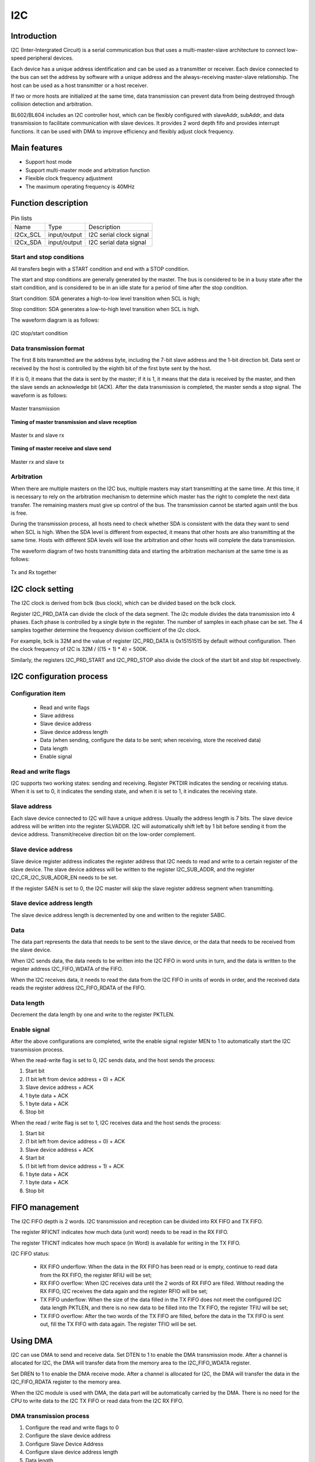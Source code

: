 ==========
I2C
==========

Introduction
===================
I2C (Inter-Intergrated Circuit) is a serial communication bus that uses a multi-master-slave architecture to connect low-speed peripheral devices.

Each device has a unique address identification and can be used as a transmitter or receiver. Each device connected to the bus can set the address by software with a unique address and the always-receiving master-slave relationship. The host can be used as a host transmitter or a host receiver.

If two or more hosts are initialized at the same time, data transmission can prevent data from being destroyed through collision detection and arbitration.

BL602/BL604 includes an I2C controller host, which can be flexibly configured with slaveAddr, subAddr, and data transmission to facilitate communication with slave devices. It provides 2 word depth fifo and provides interrupt functions. It can be used with DMA to improve efficiency and flexibly adjust clock frequency.

Main features
==================
- Support host mode
- Support multi-master mode and arbitration function
- Flexible clock frequency adjustment
- The maximum operating frequency is 40MHz

Function description
=============================

.. table:: Pin lists

    +----------+--------------+---------------------------+
    |   Name   |   Type       |    Description            |
    +----------+--------------+---------------------------+
    | I2Cx_SCL | input/output | I2C serial clock signal   |
    +----------+--------------+---------------------------+
    | I2Cx_SDA | input/output | I2C serial data signal    |
    +----------+--------------+---------------------------+

Start and stop conditions
---------------------------
All transfers begin with a START condition and end with a STOP condition.

The start and stop conditions are generally generated by the master. The bus is considered to be in a busy state after the start condition, and is considered to be in an idle state for a period of time after the stop condition.

Start condition: SDA generates a high-to-low level transition when SCL is high;

Stop condition: SDA generates a low-to-high level transition when SCL is high.

The waveform diagram is as follows:

.. figure:: ../../picture/I2CStopStart.png
   :align: center

   I2C stop/start condition

Data transmission format
---------------------------------
The first 8 bits transmitted are the address byte, including the 7-bit slave address and the 1-bit direction bit. Data sent or received by the host is controlled by the eighth bit of the first byte sent by the host.

If it is 0, it means that the data is sent by the master; if it is 1, it means that the data is received by the master, and then the slave sends an acknowledge bit (ACK). After the data transmission is completed, the master sends a stop signal. The waveform is as follows:

.. figure:: ../../picture/I2CMasterTxRx.png
   :align: center

   Master transmission

**Timing of master transmission and slave reception**

.. figure:: ../../picture/I2CMasterTxSlaveRx.png
   :align: center

   Master tx and slave rx

**Timing of master receive and slave send**

.. figure:: ../../picture/I2CMasterRxSlaveTx.png
   :align: center

   Master rx and slave tx

Arbitration
-------------------
When there are multiple masters on the I2C bus, multiple masters may start transmitting at the same time. At this time, it is necessary to rely on the arbitration mechanism to determine which master has the right to complete the next data transfer. The remaining masters must give up control of the bus. The transmission cannot be started again until the bus is free.

During the transmission process, all hosts need to check whether SDA is consistent with the data they want to send when SCL is high. When the SDA level is different from expected, it means that other hosts are also transmitting at the same time. Hosts with different SDA levels will lose the arbitration and other hosts will complete the data transmission.

The waveform diagram of two hosts transmitting data and starting the arbitration mechanism at the same time is as follows:

.. figure:: ../../picture/I2CTxRxTogether.png
   :align: center

   Tx and Rx together


I2C clock setting
=====================


The I2C clock is derived from bclk (bus clock), which can be divided based on the bclk clock.

Register I2C_PRD_DATA can divide the clock of the data segment. The i2c module divides the data transmission into 4 phases. Each phase is controlled by a single byte in the register. The number of samples in each phase can be set. The 4 samples together determine the frequency division coefficient of the i2c clock. 

For example, bclk is 32M and the value of register I2C_PRD_DATA is 0x15151515 by default without configuration. Then the clock frequency of I2C is 32M / ((15 + 1) * 4) = 500K.

Similarly, the registers I2C_PRD_START and I2C_PRD_STOP also divide the clock of the start bit and stop bit respectively.


I2C configuration process
===============================

Configuration item
----------------------

 - Read and write flags
 - Slave address
 - Slave device address
 - Slave device address length
 - Data (when sending, configure the data to be sent; when receiving, store the received data)
 - Data length
 - Enable signal

Read and write flags
--------------------------

I2C supports two working states: sending and receiving. Register PKTDIR indicates the sending or receiving status. When it is set to 0, it indicates the sending state, and when it is set to 1, it indicates the receiving state.

Slave address
---------------

Each slave device connected to I2C will have a unique address. Usually the address length is 7 bits. The slave device address will be written into the register SLVADDR. I2C will automatically shift left by 1 bit before sending it from the device address. Transmit/receive direction bit on the low-order complement.

Slave device address
----------------------

Slave device register address indicates the register address that I2C needs to read and write to a certain register of the slave device. The slave device address will be written to the register I2C_SUB_ADDR, and the register I2C_CR_I2C_SUB_ADDR_EN needs to be set.

If the register SAEN is set to 0, the I2C master will skip the slave register address segment when transmitting.

Slave device address length
--------------------------------

The slave device address length is decremented by one and written to the register SABC.

Data
--------

The data part represents the data that needs to be sent to the slave device, or the data that needs to be received from the slave device.

When I2C sends data, the data needs to be written into the I2C FIFO in word units in turn, and the data is written to the register address I2C_FIFO_WDATA of the FIFO.

When the I2C receives data, it needs to read the data from the I2C FIFO in units of words in order, and the received data reads the register address I2C_FIFO_RDATA of the FIFO.

Data length
---------------

Decrement the data length by one and write to the register PKTLEN.

Enable signal
-----------------

After the above configurations are completed, write the enable signal register MEN to 1 to automatically start the I2C transmission process.

When the read-write flag is set to 0, I2C sends data, and the host sends the process:

1. Start bit

2. (1 bit left from device address + 0) + ACK

3. Slave device address + ACK

4. 1 byte data + ACK

5. 1 byte data + ACK

6. Stop bit

When the read / write flag is set to 1, I2C receives data and the host sends the process:

1. Start bit

2. (1 bit left from device address + 0) + ACK

3. Slave device address + ACK

4. Start bit

5. (1 bit left from device address + 1) + ACK

6. 1 byte data + ACK

7. 1 byte data + ACK

8. Stop bit


FIFO management
===================

The I2C FIFO depth is 2 words. I2C transmission and reception can be divided into RX FIFO and TX FIFO.

The register RFICNT indicates how much data (unit word) needs to be read in the RX FIFO.

The register TFICNT indicates how much space (in Word) is available for writing in the TX FIFO.

I2C FIFO status:

 - RX FIFO underflow: When the data in the RX FIFO has been read or is empty, continue to read data from the RX FIFO, the register RFIU will be set;

 - RX FIFO overflow: When I2C receives data until the 2 words of RX FIFO are filled. Without reading the RX FIFO, I2C receives the data again and the register RFIO will be set;

 - TX FIFO underflow: When the size of the data filled in the TX FIFO does not meet the configured I2C data length PKTLEN, and there is no new data to be filled into the TX FIFO, the register TFIU will be set;

 - TX FIFO overflow: After the two words of the TX FIFO are filled, before the data in the TX FIFO is sent out, fill the TX FIFO with data again. The register TFIO will be set.

Using DMA
============

I2C can use DMA to send and receive data. Set DTEN to 1 to enable the DMA transmission mode. After a channel is allocated for I2C, the DMA will transfer data from the memory area to the I2C_FIFO_WDATA register.

Set DREN to 1 to enable the DMA receive mode. After a channel is allocated for I2C, the DMA will transfer the data in the I2C_FIFO_RDATA register to the memory area.

When the I2C module is used with DMA, the data part will be automatically carried by the DMA. There is no need for the CPU to write data to the I2C TX FIFO or read data from the I2C RX FIFO.

DMA transmission process
----------------------------

1. Configure the read and write flags to 0

2. Configure the slave device address

3. Configure Slave Device Address

4. Configure slave device address length

5. Data length

6. Set the enable signal register

7. Configure DMA transfer size

8. Configure DMA source address transfer width

9. Configure the DMA destination address transfer width (Note that when I2C is used with DMA, the destination address transfer width needs to be set to 32bits and used in word alignment)

10. Configure the DMA source address as the memory address to store the transmitted data

11. Configure the DMA destination address as I2C TX FIFO address, I2C_FIFO_WDATA

12. Enable DMA

DMA receiving process
--------------------------

1. Configure the read and write flags to 1

2. Configure the slave device address

3. Configure Slave Device Address

4. Configure slave device address length

5. Data length

6. Set the enable signal register

7. Configure DMA transfer size

8. Configure the DMA source address transfer width (Note that when I2C is used with DMA, the source address transfer width needs to be set to 32bits and used in word alignment)

9. Configure DMA destination address transfer width

10. Configure the DMA source address as I2C RX FIFO address, I2C_FIFO_RDATA

11. Configure the DMA destination address as the memory address to store the received data

12. Enable DMA

Interrupt
============

I2C includes the following interrupts:

 - I2C_TRANS_END_INT: I2C transfer end interrupt
 - I2C_TX_FIFO_READY_INT: Interrupt is triggered when I2C TX FIFO has free space available for filling
 - I2C_RX_FIFO_READY_INT: When I2C RX FIFO receives data, trigger interrupt
 - I2C_NACK_RECV_INT: When the I2C module detects a NACK state, an interrupt is triggered
 - I2C_ARB_LOST_INT: I2C arbitration lost interrupt
 - I2C_FIFO_ERR_INT: I2C FIFO ERROR interrupt


Register description
==========================

+----------------------+----------------------------------+
| Name                 | Description                      |
+----------------------+----------------------------------+
| `i2c_config`_        | I2C configuration register       |
+----------------------+----------------------------------+
| `i2c_int_sts`_       | I2C interrupt status             |
+----------------------+----------------------------------+
| `i2c_sub_addr`_      | I2C sub-address configuration    |
+----------------------+----------------------------------+
| `i2c_bus_busy`_      | I2C bus busy control register    |
+----------------------+----------------------------------+
| `i2c_prd_start`_     | I2C length of start phase        |
+----------------------+----------------------------------+
| `i2c_prd_stop`_      | I2C length of stop phase         |
+----------------------+----------------------------------+
| `i2c_prd_data`_      | I2C length of data phase         |
+----------------------+----------------------------------+
| `i2c_fifo_config_0`_ | I2C FIFO configuration register0 |
+----------------------+----------------------------------+
| `i2c_fifo_config_1`_ | I2C FIFO configuration register1 |
+----------------------+----------------------------------+
| `i2c_fifo_wdata`_    | I2C FIFO write data              |
+----------------------+----------------------------------+
| `i2c_fifo_rdata`_    | I2C FIFO read data               |
+----------------------+----------------------------------+

i2c_config
------------
 
**Address：**  0x4000a300
 

+-----------+-----------+-----------+-----------+-----------+-----------+-----------+-----------+-----------+-----------+-----------+-----------+-----------+-----------+-----------+-----------+ 
| 31        | 30        | 29        | 28        | 27        | 26        | 25        | 24        | 23        | 22        | 21        | 20        | 19        | 18        | 17        | 16        | 
+-----------+-----------+-----------+-----------+-----------+-----------+-----------+-----------+-----------+-----------+-----------+-----------+-----------+-----------+-----------+-----------+ 
| DEGCNT                                        | RSVD                                          | PKTLEN                                                                                        |
+-----------+-----------+-----------+-----------+-----------+-----------+-----------+-----------+-----------+-----------+-----------+-----------+-----------+-----------+-----------+-----------+ 
| 15        | 14        | 13        | 12        | 11        | 10        | 9         | 8         | 7         | 6         | 5         | 4         | 3         | 2         | 1         | 0         |
+-----------+-----------+-----------+-----------+-----------+-----------+-----------+-----------+-----------+-----------+-----------+-----------+-----------+-----------+-----------+-----------+ 
| RSVD      | SLVADDR                                                                           | RSVD      | SABC                  | SAEN      | SCLSEN    | DEGEN     | PKTDIR    | MEN       |
+-----------+-----------+-----------+-----------+-----------+-----------+-----------+-----------+-----------+-----------+-----------+-----------+-----------+-----------+-----------+-----------+ 

+----------+----------+--------+-------------+----------------------------------------------------------------------------------------------------------------------------------------------+
| Bit      | Name     |Type    | Reset       | Description                                                                                                                                  |
+----------+----------+--------+-------------+----------------------------------------------------------------------------------------------------------------------------------------------+
| 31:28    | DEGCNT   | R/W    | 4'D0        | De-glitch function cycle count                                                                                                               |
+----------+----------+--------+-------------+----------------------------------------------------------------------------------------------------------------------------------------------+
| 27:24    | RSVD     |        |             |                                                                                                                                              |
+----------+----------+--------+-------------+----------------------------------------------------------------------------------------------------------------------------------------------+
| 23:16    | PKTLEN   | R/W    | 8'D0        | Packet length (unit: byte)                                                                                                                   |
+----------+----------+--------+-------------+----------------------------------------------------------------------------------------------------------------------------------------------+
| 15       | RSVD     |        |             |                                                                                                                                              |
+----------+----------+--------+-------------+----------------------------------------------------------------------------------------------------------------------------------------------+
| 14:8     | SLVADDR  | R/W    | 7'D0        | Slave address for I2C transaction (target address)                                                                                           |
+----------+----------+--------+-------------+----------------------------------------------------------------------------------------------------------------------------------------------+
| 7        | RSVD     |        |             |                                                                                                                                              |
+----------+----------+--------+-------------+----------------------------------------------------------------------------------------------------------------------------------------------+
| 6:5      | SABC     | R/W    | 2'D0        | Sub-address field byte count                                                                                                                 |
+          +          +        +             +                                                                                                                                              +
|          |          |        |             | 2'd0: 1-byte, 2'd1: 2-byte, 2'd2: 3-byte, 2'd3: 4-byte                                                                                       |
+----------+----------+--------+-------------+----------------------------------------------------------------------------------------------------------------------------------------------+
| 4        | SAEN     | R/W    | 1'B0        | Enable signal of I2C sub-address field                                                                                                       |
+----------+----------+--------+-------------+----------------------------------------------------------------------------------------------------------------------------------------------+
| 3        | SCLSEN   | R/W    | 1'B1        | Enable signal of I2C SCL synchronization, should be enabled to support Multi-Master and Clock-Stretching                                     |
+          +          +        +             +                                                                                                                                              +
|          |          |        |             | (Normally should not be turned-off)                                                                                                          |
+----------+----------+--------+-------------+----------------------------------------------------------------------------------------------------------------------------------------------+
| 2        | DEGEN    | R/W    | 1'B0        | Enable signal of I2C input de-glitch function (for all input pins)                                                                           |
+----------+----------+--------+-------------+----------------------------------------------------------------------------------------------------------------------------------------------+
| 1        | PKTDIR   | R/W    | 1'B1        | Transfer direction of the packet                                                                                                             |
+          +          +        +             +                                                                                                                                              +
|          |          |        |             | 1'b0: Write; 1'b1: Read                                                                                                                      |
+----------+----------+--------+-------------+----------------------------------------------------------------------------------------------------------------------------------------------+
| 0        | MEN      | R/W    | 1'B0        | Enable signal of I2C Master function                                                                                                         |
+          +          +        +             +                                                                                                                                              +
|          |          |        |             | Asserting this bit will trigger the transaction, and should be de-asserted after finish                                                      |
+----------+----------+--------+-------------+----------------------------------------------------------------------------------------------------------------------------------------------+

i2c_int_sts
-------------
 
**Address：**  0x4000a304
 

+-----------+-----------+-----------+-----------+-----------+-----------+-----------+-----------+-----------+-----------+-----------+-----------+-----------+-----------+-----------+-----------+ 
| 31        | 30        | 29        | 28        | 27        | 26        | 25        | 24        | 23        | 22        | 21        | 20        | 19        | 18        | 17        | 16        | 
+-----------+-----------+-----------+-----------+-----------+-----------+-----------+-----------+-----------+-----------+-----------+-----------+-----------+-----------+-----------+-----------+ 
| RSVD                  | FEREN     | ARBEN     | NAKEN     | RXFEN     | TXFEN     | ENDEN     | RSVD                              | ARBCLR    | NAKCLR    | RSVD                  | ENDCLR    |
+-----------+-----------+-----------+-----------+-----------+-----------+-----------+-----------+-----------+-----------+-----------+-----------+-----------+-----------+-----------+-----------+ 
| 15        | 14        | 13        | 12        | 11        | 10        | 9         | 8         | 7         | 6         | 5         | 4         | 3         | 2         | 1         | 0         |
+-----------+-----------+-----------+-----------+-----------+-----------+-----------+-----------+-----------+-----------+-----------+-----------+-----------+-----------+-----------+-----------+ 
| RSVD                  | FERMASK   | ARBMASK   | NAKMASK   | RXFMASK   | TXFMASK   | ENDMASK   | RSVD                  | FERINT    | ARBINT    | NAKINT    | RXFINT    | TXFINT    | ENDINT    |
+-----------+-----------+-----------+-----------+-----------+-----------+-----------+-----------+-----------+-----------+-----------+-----------+-----------+-----------+-----------+-----------+ 

+----------+----------+--------+-------------+-------------------------------------------------------------------------------------------------+
| Bit      | Name     |Type    | Reset       | Description                                                                                     |
+----------+----------+--------+-------------+-------------------------------------------------------------------------------------------------+
| 31:30    | RSVD     |        |             |                                                                                                 |
+----------+----------+--------+-------------+-------------------------------------------------------------------------------------------------+
| 29       | FEREN    | R/W    | 1'B1        | Interrupt enable of i2c_fer_int                                                                 |
+----------+----------+--------+-------------+-------------------------------------------------------------------------------------------------+
| 28       | ARBEN    | R/W    | 1'B1        | Interrupt enable of i2c_arb_int                                                                 |
+----------+----------+--------+-------------+-------------------------------------------------------------------------------------------------+
| 27       | NAKEN    | R/W    | 1'B1        | Interrupt enable of i2c_nak_int                                                                 |
+----------+----------+--------+-------------+-------------------------------------------------------------------------------------------------+
| 26       | RXFEN    | R/W    | 1'B1        | Interrupt enable of i2c_rxf_int                                                                 |
+----------+----------+--------+-------------+-------------------------------------------------------------------------------------------------+
| 25       | TXFEN    | R/W    | 1'B1        | Interrupt enable of i2c_txf_int                                                                 |
+----------+----------+--------+-------------+-------------------------------------------------------------------------------------------------+
| 24       | ENDEN    | R/W    | 1'B1        | Interrupt enable of i2c_end_int                                                                 |
+----------+----------+--------+-------------+-------------------------------------------------------------------------------------------------+
| 23:21    | RSVD     |        |             |                                                                                                 |
+----------+----------+--------+-------------+-------------------------------------------------------------------------------------------------+
| 20       | ARBCLR   | W1C    | 1'B0        | Interrupt clear of i2c_arb_int                                                                  |
+----------+----------+--------+-------------+-------------------------------------------------------------------------------------------------+
| 19       | NAKCLR   | W1C    | 1'B0        | Interrupt clear of i2c_nak_int                                                                  |
+----------+----------+--------+-------------+-------------------------------------------------------------------------------------------------+
| 18:17    | RSVD     |        |             |                                                                                                 |
+----------+----------+--------+-------------+-------------------------------------------------------------------------------------------------+
| 16       | ENDCLR   | W1C    | 1'B0        | Interrupt clear of i2c_end_int                                                                  |
+----------+----------+--------+-------------+-------------------------------------------------------------------------------------------------+
| 15:14    | RSVD     |        |             |                                                                                                 |
+----------+----------+--------+-------------+-------------------------------------------------------------------------------------------------+
| 13       | FERMASK  | R/W    | 1'B1        | Interrupt mask of i2c_fer_int                                                                   |
+----------+----------+--------+-------------+-------------------------------------------------------------------------------------------------+
| 12       | ARBMASK  | R/W    | 1'B1        | Interrupt mask of i2c_arb_int                                                                   |
+----------+----------+--------+-------------+-------------------------------------------------------------------------------------------------+
| 11       | NAKMASK  | R/W    | 1'B1        | Interrupt mask of i2c_nak_int                                                                   |
+----------+----------+--------+-------------+-------------------------------------------------------------------------------------------------+
| 10       | RXFMASK  | R/W    | 1'B1        | Interrupt mask of i2c_rxf_int                                                                   |
+----------+----------+--------+-------------+-------------------------------------------------------------------------------------------------+
| 9        | TXFMASK  | R/W    | 1'B1        | Interrupt mask of i2c_txf_int                                                                   |
+----------+----------+--------+-------------+-------------------------------------------------------------------------------------------------+
| 8        | ENDMASK  | R/W    | 1'B1        | Interrupt mask of i2c_end_int                                                                   |
+----------+----------+--------+-------------+-------------------------------------------------------------------------------------------------+
| 7:6      | RSVD     |        |             |                                                                                                 |
+----------+----------+--------+-------------+-------------------------------------------------------------------------------------------------+
| 5        | FERINT   | R      | 1'B0        | I2C TX/RX FIFO error interrupt, auto-cleared when FIFO overflow/underflow error flag is cleared |
+----------+----------+--------+-------------+-------------------------------------------------------------------------------------------------+
| 4        | ARBINT   | R      | 1'B0        | I2C arbitration lost interrupt                                                                  |
+----------+----------+--------+-------------+-------------------------------------------------------------------------------------------------+
| 3        | NAKINT   | R      | 1'B0        | I2C NACK-received interrupt                                                                     |
+----------+----------+--------+-------------+-------------------------------------------------------------------------------------------------+
| 2        | RXFINT   | R      | 1'B0        | I2C RX FIFO ready (rx_fifo_cnt > rx_fifo_th) interrupt, auto-cleared when data is popped        |
+----------+----------+--------+-------------+-------------------------------------------------------------------------------------------------+
| 1        | TXFINT   | R      | 1'B0        | I2C TX FIFO ready (tx_fifo_cnt > tx_fifo_th) interrupt, auto-cleared when data is pushed        |
+----------+----------+--------+-------------+-------------------------------------------------------------------------------------------------+
| 0        | ENDINT   | R      | 1'B0        | I2C transfer end interrupt                                                                      |
+----------+----------+--------+-------------+-------------------------------------------------------------------------------------------------+

i2c_sub_addr
--------------
 
**Address：**  0x4000a308
 

+-----------+-----------+-----------+-----------+-----------+-----------+-----------+-----------+-----------+-----------+-----------+-----------+-----------+-----------+-----------+-----------+ 
| 31        | 30        | 29        | 28        | 27        | 26        | 25        | 24        | 23        | 22        | 21        | 20        | 19        | 18        | 17        | 16        | 
+-----------+-----------+-----------+-----------+-----------+-----------+-----------+-----------+-----------+-----------+-----------+-----------+-----------+-----------+-----------+-----------+ 
| SUBAB3                                                                                        | SUBAB2                                                                                        |
+-----------+-----------+-----------+-----------+-----------+-----------+-----------+-----------+-----------+-----------+-----------+-----------+-----------+-----------+-----------+-----------+ 
| 15        | 14        | 13        | 12        | 11        | 10        | 9         | 8         | 7         | 6         | 5         | 4         | 3         | 2         | 1         | 0         |
+-----------+-----------+-----------+-----------+-----------+-----------+-----------+-----------+-----------+-----------+-----------+-----------+-----------+-----------+-----------+-----------+ 
| SUBAB1                                                                                        | SUBAB0                                                                                        |
+-----------+-----------+-----------+-----------+-----------+-----------+-----------+-----------+-----------+-----------+-----------+-----------+-----------+-----------+-----------+-----------+ 

+----------+----------+--------+-------------+---------------------------------------------------------------------+
| Bit      | Name     |Type    | Reset       | Description                                                         |
+----------+----------+--------+-------------+---------------------------------------------------------------------+
| 31:24    | SUBAB3   | R/W    | 8'D0        | I2C sub-address field - byte[3]                                     |
+----------+----------+--------+-------------+---------------------------------------------------------------------+
| 23:16    | SUBAB2   | R/W    | 8'D0        | I2C sub-address field - byte[2]                                     |
+----------+----------+--------+-------------+---------------------------------------------------------------------+
| 15:8     | SUBAB1   | R/W    | 8'D0        | I2C sub-address field - byte[1]                                     |
+----------+----------+--------+-------------+---------------------------------------------------------------------+
| 7:0      | SUBAB0   | R/W    | 8'D0        | I2C sub-address field - byte[0] (sub-address starts from this byte) |
+----------+----------+--------+-------------+---------------------------------------------------------------------+

i2c_bus_busy
--------------
 
**Address：**  0x4000a30c
 

+-----------+-----------+-----------+-----------+-----------+-----------+-----------+-----------+-----------+-----------+-----------+-----------+-----------+-----------+-----------+-----------+ 
| 31        | 30        | 29        | 28        | 27        | 26        | 25        | 24        | 23        | 22        | 21        | 20        | 19        | 18        | 17        | 16        | 
+-----------+-----------+-----------+-----------+-----------+-----------+-----------+-----------+-----------+-----------+-----------+-----------+-----------+-----------+-----------+-----------+ 
| RSVD                                                                                                                                                                                          |
+-----------+-----------+-----------+-----------+-----------+-----------+-----------+-----------+-----------+-----------+-----------+-----------+-----------+-----------+-----------+-----------+ 
| 15        | 14        | 13        | 12        | 11        | 10        | 9         | 8         | 7         | 6         | 5         | 4         | 3         | 2         | 1         | 0         |
+-----------+-----------+-----------+-----------+-----------+-----------+-----------+-----------+-----------+-----------+-----------+-----------+-----------+-----------+-----------+-----------+ 
| RSVD                                                                                                                                                                  | BUSYCLR   | BUSY      |
+-----------+-----------+-----------+-----------+-----------+-----------+-----------+-----------+-----------+-----------+-----------+-----------+-----------+-----------+-----------+-----------+ 

+----------+----------+--------+-------------+-------------------------------------------------------------------------------+
| Bit      | Name     |Type    | Reset       | Description                                                                   |
+----------+----------+--------+-------------+-------------------------------------------------------------------------------+
| 31:2     | RSVD     |        |             |                                                                               |
+----------+----------+--------+-------------+-------------------------------------------------------------------------------+
| 1        | BUSYCLR  | W1C    | 1'B0        | Clear signal of bus_busy status, not for normal usage (in case I2C bus hangs) |
+----------+----------+--------+-------------+-------------------------------------------------------------------------------+
| 0        | BUSY     | R      | 1'B0        | Indicator of I2C bus busy                                                     |
+----------+----------+--------+-------------+-------------------------------------------------------------------------------+

i2c_prd_start
---------------
 
**Address：**  0x4000a310
 

+-----------+-----------+-----------+-----------+-----------+-----------+-----------+-----------+-----------+-----------+-----------+-----------+-----------+-----------+-----------+-----------+ 
| 31        | 30        | 29        | 28        | 27        | 26        | 25        | 24        | 23        | 22        | 21        | 20        | 19        | 18        | 17        | 16        | 
+-----------+-----------+-----------+-----------+-----------+-----------+-----------+-----------+-----------+-----------+-----------+-----------+-----------+-----------+-----------+-----------+ 
| PRDSPH3                                                                                       | PRDSPH2                                                                                       |
+-----------+-----------+-----------+-----------+-----------+-----------+-----------+-----------+-----------+-----------+-----------+-----------+-----------+-----------+-----------+-----------+ 
| 15        | 14        | 13        | 12        | 11        | 10        | 9         | 8         | 7         | 6         | 5         | 4         | 3         | 2         | 1         | 0         |
+-----------+-----------+-----------+-----------+-----------+-----------+-----------+-----------+-----------+-----------+-----------+-----------+-----------+-----------+-----------+-----------+ 
| PRDSPH1                                                                                       | PRDSPH0                                                                                       |
+-----------+-----------+-----------+-----------+-----------+-----------+-----------+-----------+-----------+-----------+-----------+-----------+-----------+-----------+-----------+-----------+ 

+----------+----------+--------+-------------+-----------------------------------+
| Bit      | Name     |Type    | Reset       | Description                       |
+----------+----------+--------+-------------+-----------------------------------+
| 31:24    | PRDSPH3  | R/W    | 8'D15       | Length of START condition phase 3 |
+----------+----------+--------+-------------+-----------------------------------+
| 23:16    | PRDSPH2  | R/W    | 8'D15       | Length of START condition phase 2 |
+----------+----------+--------+-------------+-----------------------------------+
| 15:8     | PRDSPH1  | R/W    | 8'D15       | Length of START condition phase 1 |
+----------+----------+--------+-------------+-----------------------------------+
| 7:0      | PRDSPH0  | R/W    | 8'D15       | Length of START condition phase 0 |
+----------+----------+--------+-------------+-----------------------------------+

i2c_prd_stop
--------------
 
**Address：**  0x4000a314
 

+-----------+-----------+-----------+-----------+-----------+-----------+-----------+-----------+-----------+-----------+-----------+-----------+-----------+-----------+-----------+-----------+ 
| 31        | 30        | 29        | 28        | 27        | 26        | 25        | 24        | 23        | 22        | 21        | 20        | 19        | 18        | 17        | 16        | 
+-----------+-----------+-----------+-----------+-----------+-----------+-----------+-----------+-----------+-----------+-----------+-----------+-----------+-----------+-----------+-----------+ 
| PRDPPH3                                                                                       | PRDPPH2                                                                                       |
+-----------+-----------+-----------+-----------+-----------+-----------+-----------+-----------+-----------+-----------+-----------+-----------+-----------+-----------+-----------+-----------+ 
| 15        | 14        | 13        | 12        | 11        | 10        | 9         | 8         | 7         | 6         | 5         | 4         | 3         | 2         | 1         | 0         |
+-----------+-----------+-----------+-----------+-----------+-----------+-----------+-----------+-----------+-----------+-----------+-----------+-----------+-----------+-----------+-----------+ 
| PRDPPH1                                                                                       | PRDPPH0                                                                                       |
+-----------+-----------+-----------+-----------+-----------+-----------+-----------+-----------+-----------+-----------+-----------+-----------+-----------+-----------+-----------+-----------+ 

+----------+----------+--------+-------------+----------------------------------+
| Bit      | Name     |Type    | Reset       | Description                      |
+----------+----------+--------+-------------+----------------------------------+
| 31:24    | PRDPPH3  | R/W    | 8'D15       | Length of STOP condition phase 3 |
+----------+----------+--------+-------------+----------------------------------+
| 23:16    | PRDPPH2  | R/W    | 8'D15       | Length of STOP condition phase 2 |
+----------+----------+--------+-------------+----------------------------------+
| 15:8     | PRDPPH1  | R/W    | 8'D15       | Length of STOP condition phase 1 |
+----------+----------+--------+-------------+----------------------------------+
| 7:0      | PRDPPH0  | R/W    | 8'D15       | Length of STOP condition phase 0 |
+----------+----------+--------+-------------+----------------------------------+

i2c_prd_data
--------------
 
**Address：**  0x4000a318
 

+-----------+-----------+-----------+-----------+-----------+-----------+-----------+-----------+-----------+-----------+-----------+-----------+-----------+-----------+-----------+-----------+ 
| 31        | 30        | 29        | 28        | 27        | 26        | 25        | 24        | 23        | 22        | 21        | 20        | 19        | 18        | 17        | 16        | 
+-----------+-----------+-----------+-----------+-----------+-----------+-----------+-----------+-----------+-----------+-----------+-----------+-----------+-----------+-----------+-----------+ 
| PRDDPH3                                                                                       | PRDDPH2                                                                                       |
+-----------+-----------+-----------+-----------+-----------+-----------+-----------+-----------+-----------+-----------+-----------+-----------+-----------+-----------+-----------+-----------+ 
| 15        | 14        | 13        | 12        | 11        | 10        | 9         | 8         | 7         | 6         | 5         | 4         | 3         | 2         | 1         | 0         |
+-----------+-----------+-----------+-----------+-----------+-----------+-----------+-----------+-----------+-----------+-----------+-----------+-----------+-----------+-----------+-----------+ 
| PRDDPH1                                                                                       | PRDDPH0                                                                                       |
+-----------+-----------+-----------+-----------+-----------+-----------+-----------+-----------+-----------+-----------+-----------+-----------+-----------+-----------+-----------+-----------+ 

+----------+----------+--------+-------------+------------------------------------------------------------------------------------------------------------------------------------------+
| Bit      | Name     |Type    | Reset       | Description                                                                                                                              |
+----------+----------+--------+-------------+------------------------------------------------------------------------------------------------------------------------------------------+
| 31:24    | PRDDPH3  | R/W    | 8'D15       | Length of DATA phase 3                                                                                                                   |
+----------+----------+--------+-------------+------------------------------------------------------------------------------------------------------------------------------------------+
| 23:16    | PRDDPH2  | R/W    | 8'D15       | Length of DATA phase 2                                                                                                                   |
+----------+----------+--------+-------------+------------------------------------------------------------------------------------------------------------------------------------------+
| 15:8     | PRDDPH1  | R/W    | 8'D15       | Length of DATA phase 1                                                                                                                   |
+          +          +        +             +                                                                                                                                          +
|          |          |        |             | Note: This value should not be set to 8'd0, adjust source clock rate instead if higher I2C clock rate is required                        |
+----------+----------+--------+-------------+------------------------------------------------------------------------------------------------------------------------------------------+
| 7:0      | PRDDPH0  | R/W    | 8'D15       | Length of DATA phase 0                                                                                                                   |
+----------+----------+--------+-------------+------------------------------------------------------------------------------------------------------------------------------------------+

i2c_fifo_config_0
-------------------
 
**Address：**  0x4000a380
 

+-----------+-----------+-----------+-----------+-----------+-----------+-----------+-----------+-----------+-----------+-----------+-----------+-----------+-----------+-----------+-----------+ 
| 31        | 30        | 29        | 28        | 27        | 26        | 25        | 24        | 23        | 22        | 21        | 20        | 19        | 18        | 17        | 16        | 
+-----------+-----------+-----------+-----------+-----------+-----------+-----------+-----------+-----------+-----------+-----------+-----------+-----------+-----------+-----------+-----------+ 
| RSVD                                                                                                                                                                                          |
+-----------+-----------+-----------+-----------+-----------+-----------+-----------+-----------+-----------+-----------+-----------+-----------+-----------+-----------+-----------+-----------+ 
| 15        | 14        | 13        | 12        | 11        | 10        | 9         | 8         | 7         | 6         | 5         | 4         | 3         | 2         | 1         | 0         |
+-----------+-----------+-----------+-----------+-----------+-----------+-----------+-----------+-----------+-----------+-----------+-----------+-----------+-----------+-----------+-----------+ 
| RSVD                                                                                          | RFIU      | RFIO      | TFIU      | TFIO      | RFICLR    | TFICLR    | DREN      | DTEN      |
+-----------+-----------+-----------+-----------+-----------+-----------+-----------+-----------+-----------+-----------+-----------+-----------+-----------+-----------+-----------+-----------+ 

+----------+----------+--------+-------------+----------------------------------------------------------+
| Bit      | Name     |Type    | Reset       | Description                                              |
+----------+----------+--------+-------------+----------------------------------------------------------+
| 31:8     | RSVD     |        |             |                                                          |
+----------+----------+--------+-------------+----------------------------------------------------------+
| 7        | RFIU     | R      | 1'B0        | Underflow flag of RX FIFO, can be cleared by rx_fifo_clr |
+----------+----------+--------+-------------+----------------------------------------------------------+
| 6        | RFIO     | R      | 1'B0        | Overflow flag of RX FIFO, can be cleared by rx_fifo_clr  |
+----------+----------+--------+-------------+----------------------------------------------------------+
| 5        | TFIU     | R      | 1'B0        | Underflow flag of TX FIFO, can be cleared by tx_fifo_clr |
+----------+----------+--------+-------------+----------------------------------------------------------+
| 4        | TFIO     | R      | 1'B0        | Overflow flag of TX FIFO, can be cleared by tx_fifo_clr  |
+----------+----------+--------+-------------+----------------------------------------------------------+
| 3        | RFICLR   | W1C    | 1'B0        | Clear signal of RX FIFO                                  |
+----------+----------+--------+-------------+----------------------------------------------------------+
| 2        | TFICLR   | W1C    | 1'B0        | Clear signal of TX FIFO                                  |
+----------+----------+--------+-------------+----------------------------------------------------------+
| 1        | DREN     | R/W    | 1'B0        | Enable signal of dma_rx_req/ack interface                |
+----------+----------+--------+-------------+----------------------------------------------------------+
| 0        | DTEN     | R/W    | 1'B0        | Enable signal of dma_tx_req/ack interface                |
+----------+----------+--------+-------------+----------------------------------------------------------+

i2c_fifo_config_1
-------------------
 
**Address：**  0x4000a384
 

+-----------+-----------+-----------+-----------+-----------+-----------+-----------+-----------+-----------+-----------+-----------+-----------+-----------+-----------+-----------+-----------+ 
| 31        | 30        | 29        | 28        | 27        | 26        | 25        | 24        | 23        | 22        | 21        | 20        | 19        | 18        | 17        | 16        | 
+-----------+-----------+-----------+-----------+-----------+-----------+-----------+-----------+-----------+-----------+-----------+-----------+-----------+-----------+-----------+-----------+ 
| RSVD                                                                              | RFITH     | RSVD                                                                              | TFITH     |
+-----------+-----------+-----------+-----------+-----------+-----------+-----------+-----------+-----------+-----------+-----------+-----------+-----------+-----------+-----------+-----------+ 
| 15        | 14        | 13        | 12        | 11        | 10        | 9         | 8         | 7         | 6         | 5         | 4         | 3         | 2         | 1         | 0         |
+-----------+-----------+-----------+-----------+-----------+-----------+-----------+-----------+-----------+-----------+-----------+-----------+-----------+-----------+-----------+-----------+ 
| RSVD                                                                  | RFICNT                | RSVD                                                                  | TFICNT                |
+-----------+-----------+-----------+-----------+-----------+-----------+-----------+-----------+-----------+-----------+-----------+-----------+-----------+-----------+-----------+-----------+ 

+----------+----------+--------+-------------+-------------------------------------------------------------------------------------------+
| Bit      | Name     |Type    | Reset       | Description                                                                               |
+----------+----------+--------+-------------+-------------------------------------------------------------------------------------------+
| 31:25    | RSVD     |        |             |                                                                                           |
+----------+----------+--------+-------------+-------------------------------------------------------------------------------------------+
| 24       | RFITH    | R/W    | 1'D0        | RX FIFO threshold, dma_rx_req will not be asserted if tx_fifo_cnt is less than this value |
+----------+----------+--------+-------------+-------------------------------------------------------------------------------------------+
| 23:17    | RSVD     |        |             |                                                                                           |
+----------+----------+--------+-------------+-------------------------------------------------------------------------------------------+
| 16       | TFITH    | R/W    | 1'D0        | TX FIFO threshold, dma_tx_req will not be asserted if tx_fifo_cnt is less than this value |
+----------+----------+--------+-------------+-------------------------------------------------------------------------------------------+
| 15:10    | RSVD     |        |             |                                                                                           |
+----------+----------+--------+-------------+-------------------------------------------------------------------------------------------+
| 9:8      | RFICNT   | R      | 2'D0        | RX FIFO available count                                                                   |
+----------+----------+--------+-------------+-------------------------------------------------------------------------------------------+
| 7:2      | RSVD     |        |             |                                                                                           |
+----------+----------+--------+-------------+-------------------------------------------------------------------------------------------+
| 1:0      | TFICNT   | R      | 2'D2        | TX FIFO available count                                                                   |
+----------+----------+--------+-------------+-------------------------------------------------------------------------------------------+

i2c_fifo_wdata
----------------
 
**Address：**  0x4000a388
 

+-----------+-----------+-----------+-----------+-----------+-----------+-----------+-----------+-----------+-----------+-----------+-----------+-----------+-----------+-----------+-----------+ 
| 31        | 30        | 29        | 28        | 27        | 26        | 25        | 24        | 23        | 22        | 21        | 20        | 19        | 18        | 17        | 16        | 
+-----------+-----------+-----------+-----------+-----------+-----------+-----------+-----------+-----------+-----------+-----------+-----------+-----------+-----------+-----------+-----------+ 
| FIWD                                                                                                                                                                                          |
+-----------+-----------+-----------+-----------+-----------+-----------+-----------+-----------+-----------+-----------+-----------+-----------+-----------+-----------+-----------+-----------+ 
| 15        | 14        | 13        | 12        | 11        | 10        | 9         | 8         | 7         | 6         | 5         | 4         | 3         | 2         | 1         | 0         |
+-----------+-----------+-----------+-----------+-----------+-----------+-----------+-----------+-----------+-----------+-----------+-----------+-----------+-----------+-----------+-----------+ 
| FIWD                                                                                                                                                                                          |
+-----------+-----------+-----------+-----------+-----------+-----------+-----------+-----------+-----------+-----------+-----------+-----------+-----------+-----------+-----------+-----------+ 

+----------+----------+--------+-------------+---------------------+
| Bit      | Name     |Type    | Reset       | Description         |
+----------+----------+--------+-------------+---------------------+
| 31:0     | FIWD     | W      | X           | I2C FIFO write data |
+----------+----------+--------+-------------+---------------------+

i2c_fifo_rdata
----------------
 
**Address：**  0x4000a38c
 

+-----------+-----------+-----------+-----------+-----------+-----------+-----------+-----------+-----------+-----------+-----------+-----------+-----------+-----------+-----------+-----------+ 
| 31        | 30        | 29        | 28        | 27        | 26        | 25        | 24        | 23        | 22        | 21        | 20        | 19        | 18        | 17        | 16        | 
+-----------+-----------+-----------+-----------+-----------+-----------+-----------+-----------+-----------+-----------+-----------+-----------+-----------+-----------+-----------+-----------+ 
| FIRD                                                                                                                                                                                          |
+-----------+-----------+-----------+-----------+-----------+-----------+-----------+-----------+-----------+-----------+-----------+-----------+-----------+-----------+-----------+-----------+ 
| 15        | 14        | 13        | 12        | 11        | 10        | 9         | 8         | 7         | 6         | 5         | 4         | 3         | 2         | 1         | 0         |
+-----------+-----------+-----------+-----------+-----------+-----------+-----------+-----------+-----------+-----------+-----------+-----------+-----------+-----------+-----------+-----------+ 
| FIRD                                                                                                                                                                                          |
+-----------+-----------+-----------+-----------+-----------+-----------+-----------+-----------+-----------+-----------+-----------+-----------+-----------+-----------+-----------+-----------+ 

+----------+----------+--------+-------------+--------------------+
| Bit      | Name     |Type    | Reset       | Description        |
+----------+----------+--------+-------------+--------------------+
| 31:0     | FIRD     | R      | 32'H0       | I2C FIFO read data |
+----------+----------+--------+-------------+--------------------+

